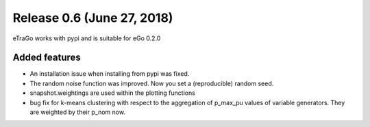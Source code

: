 Release 0.6 (June 27, 2018)
++++++++++++++++++++++++++++
eTraGo works with pypi and is suitable for eGo 0.2.0

Added features
--------------
* An installation issue when installing from pypi was fixed.
* The random noise function was improved. Now you set a (reproducible) random seed.
* snapshot.weightings are used within the plotting functions
* bug fix for k-means clustering with respect to the aggregation of p_max_pu values of variable generators. They are weighted by their p_nom now. 


